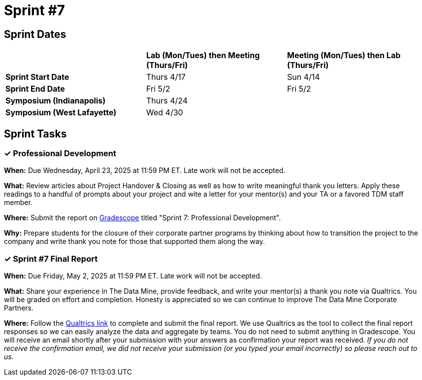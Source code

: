 = Sprint #7


== Sprint Dates

[cols="<.^1,^.^1,^.^1"]
|===

| |*Lab (Mon/Tues) then Meeting (Thurs/Fri)* |*Meeting (Mon/Tues) then Lab (Thurs/Fri)*

|*Sprint Start Date*
|Thurs 4/17
|Sun 4/14

|*Sprint End Date*
|Fri 5/2
|Fri 5/2

|*Symposium (Indianapolis)*
2+| Thurs 4/24

|*Symposium (West Lafayette)*
2+| Wed 4/30

|===


== Sprint Tasks

=== &#10003; Professional Development 

*When:* Due Wednesday, April 23, 2025 at 11:59 PM ET. Late work will not be accepted. 

*What:* Review articles about Project Handover & Closing as well as how to write meaningful thank you letters. Apply these readings to a handful of prompts about your project and wite a letter for your mentor(s) and your TA or a favored TDM staff member.

*Where:* Submit the report on link:https://www.gradescope.com/[Gradescope] titled "Sprint 7: Professional Development".

*Why:* Prepare students for the closure of their corporate partner programs by thinking about how to transition the project to the company and write thank you note for those that supported them along the way.

=== &#10003; Sprint #7 Final Report 

*When:* Due Friday, May 2, 2025 at 11:59 PM ET. Late work will not be accepted. 

*What:* Share your experience in The Data Mine, provide feedback, and write your mentor(s) a thank you note via Qualtrics. You will be graded on effort and completion. Honesty is appreciated so we can continue to improve The Data Mine Corporate Partners. 

*Where:* Follow the link:https://purdue.ca1.qualtrics.com/jfe/form/SV_3lTXXYiI3uGvUJ8[Qualtrics link] to complete and submit the final report. We use Qualtrics as the tool to collect the final report responses so we can easily analyze the data and aggregate by teams. You do not need to submit anything in Gradescope. You will receive an email shortly after your submission with your answers as confirmation your report was received. _If you do not receive the confirmation email, we did not receive your submission (or you typed your email incorrectly) so please reach out to us._

//https://purdue.ca1.qualtrics.com/jfe/form/SV_3lTXXYiI3uGvUJ8

